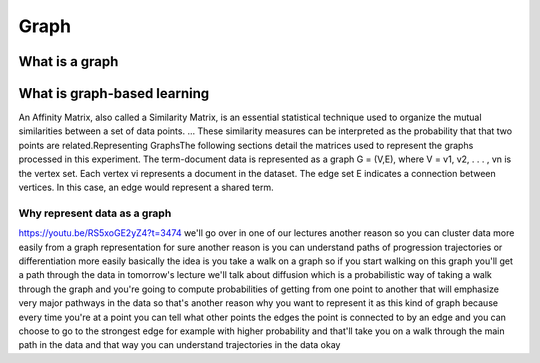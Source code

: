 
*****
Graph
*****

What is a graph
===============

What is graph-based learning
============================

An Affinity Matrix, also called a Similarity Matrix, is an essential statistical technique used to organize the mutual similarities between a set of data points. ... These similarity measures can be interpreted as the probability that that two points are related.Representing GraphsThe following sections detail the matrices used to represent the graphs processed in this experiment. The term-document data is represented as a graph G = (V,E), where V = v1, v2, . . . , vn is the vertex set. Each vertex vi represents  a document in the dataset. The edge set E indicates a connection between vertices. In this case, an edge would represent a shared term.

Why represent data as a graph
-----------------------------

https://youtu.be/RS5xoGE2yZ4?t=3474
we'll go over in one of our lectures another reason so you can cluster data more easily from a graph representation for sure another reason is you can understand paths of progression trajectories or differentiation more easily basically the idea is you take a walk on a graph so if you start walking on this graph you'll get a path through the data in tomorrow's lecture we'll talk about diffusion which is a probabilistic way of taking a walk through the graph and you're going to compute probabilities of getting from one point to another that will emphasize very major pathways in the data so that's another reason why you want to represent it as this kind of graph because every time you're at a point you can tell what other points the edges the point is connected to by an edge and you can choose to go to the strongest edge for example with higher probability and that'll take you on a walk through the main path in the data and that way you can understand trajectories in the data okay 



